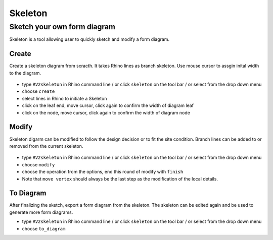 ================================================================================
Skeleton
================================================================================


Sketch your own form diagram
---------------------

Skeleton is a tool allowing user to quickly sketch and modify a form diagram. 


Create
======

Create a skeleton diagram from scracth. It takes Rhino lines as branch skeleton. Use mouse cursor to assgin inital width to the diagram. 

.. figure:: /_images/skeleton_create.gif
    :figclass: figure
    :class: figure-img img-fluid


* type ``RV2skeleton`` in Rhino command line / or click ``skeleton`` on the tool bar / or select from the drop down menu
* choose ``create``
* select lines in Rhino to initiate a Skeleton
* click on the leaf end, move cursor, click again to confirm the width of diagram leaf
* click on the node, move cursor, click again to confirm the width of diagram node 


Modify
======

Skeleton digarm can be modified to follow the design decision or to fit the site condition. 
Branch lines can be added to or removed from the current skeleton.


.. figure:: /_images/skeleton_modify01.gif
    :figclass: figure
    :class: figure-img img-fluid


.. figure:: /_images/skeleton_modify02.gif
    :figclass: figure
    :class: figure-img img-fluid


* type ``RV2skeleton`` in Rhino command line / or click ``skeleton`` on the tool bar / or select from the drop down menu
* choose ``modify``
* choose the operation from the options, end this round of modify with ``finish``
* Note that ``move vertex`` should always be the last step as the modification of the local details. 


To Diagram
======

After finalizing the sketch, export a form diagram from the skeleton. 
The skeleton can be edited again and be used to generate more form diagrams. 

* type ``RV2skeleton`` in Rhino command line / or click ``skeleton`` on the tool bar / or select from the drop down menu
* choose ``to_diagram``
